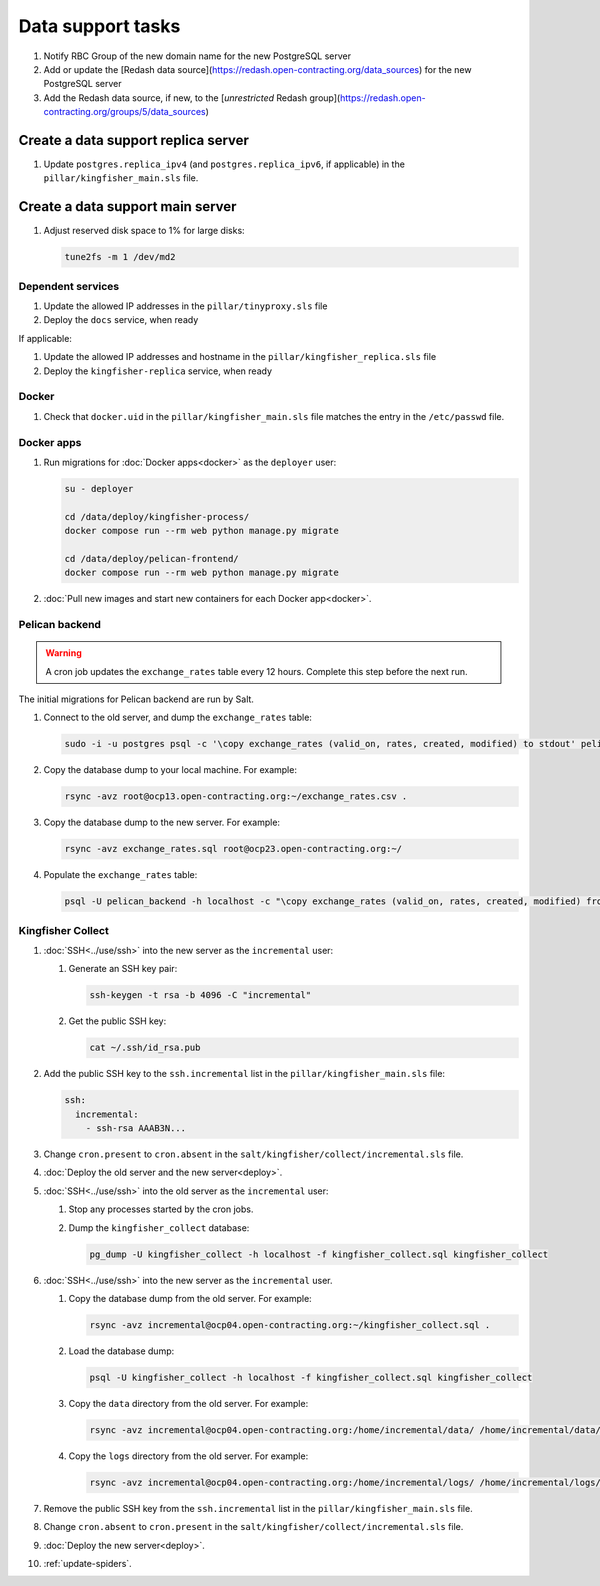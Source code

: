 Data support tasks
==================

#. Notify RBC Group of the new domain name for the new PostgreSQL server
#. Add or update the [Redash data source](https://redash.open-contracting.org/data_sources) for the new PostgreSQL server
#. Add the Redash data source, if new, to the [`unrestricted` Redash group](https://redash.open-contracting.org/groups/5/data_sources)

Create a data support replica server
------------------------------------

#. Update ``postgres.replica_ipv4`` (and ``postgres.replica_ipv6``, if applicable) in the ``pillar/kingfisher_main.sls`` file.

Create a data support main server
---------------------------------

#. Adjust reserved disk space to 1% for large disks:

   .. code-block:: bash

      tune2fs -m 1 /dev/md2

Dependent services
~~~~~~~~~~~~~~~~~~

#. Update the allowed IP addresses in the ``pillar/tinyproxy.sls`` file
#. Deploy the ``docs`` service, when ready

If applicable:

#. Update the allowed IP addresses and hostname in the ``pillar/kingfisher_replica.sls`` file
#. Deploy the ``kingfisher-replica`` service, when ready

Docker
~~~~~~

#. Check that ``docker.uid`` in the ``pillar/kingfisher_main.sls`` file matches the entry in the ``/etc/passwd`` file.

Docker apps
~~~~~~~~~~~

#. Run migrations for :doc:`Docker apps<docker>` as the ``deployer`` user:

   .. code-block:: bash

      su - deployer

      cd /data/deploy/kingfisher-process/
      docker compose run --rm web python manage.py migrate

      cd /data/deploy/pelican-frontend/
      docker compose run --rm web python manage.py migrate

#. :doc:`Pull new images and start new containers for each Docker app<docker>`.

Pelican backend
~~~~~~~~~~~~~~~

.. warning::

   A cron job updates the ``exchange_rates`` table every 12 hours. Complete this step before the next run.

The initial migrations for Pelican backend are run by Salt.

#. Connect to the old server, and dump the ``exchange_rates`` table:

   .. code-block:: bash

      sudo -i -u postgres psql -c '\copy exchange_rates (valid_on, rates, created, modified) to stdout' pelican_backend > exchange_rates.csv

#. Copy the database dump to your local machine. For example:

   .. code-block:: bash

      rsync -avz root@ocp13.open-contracting.org:~/exchange_rates.csv .

#. Copy the database dump to the new server. For example:

   .. code-block:: bash

      rsync -avz exchange_rates.sql root@ocp23.open-contracting.org:~/

#. Populate the ``exchange_rates`` table:

   .. code-block:: bash

      psql -U pelican_backend -h localhost -c "\copy exchange_rates (valid_on, rates, created, modified) from 'exchange_rates.csv';" pelican_backend

Kingfisher Collect
~~~~~~~~~~~~~~~~~~

#. :doc:`SSH<../use/ssh>` into the new server as the ``incremental`` user:

   #. Generate an SSH key pair:

      .. code-block:: bash

         ssh-keygen -t rsa -b 4096 -C "incremental"

   #. Get the public SSH key:

      .. code-block:: bash

         cat ~/.ssh/id_rsa.pub

#. Add the public SSH key to the ``ssh.incremental`` list in the ``pillar/kingfisher_main.sls`` file:

   .. code-block:: yaml

      ssh:
        incremental:
          - ssh-rsa AAAB3N...

#. Change ``cron.present`` to ``cron.absent`` in the ``salt/kingfisher/collect/incremental.sls`` file.
#. :doc:`Deploy the old server and the new server<deploy>`.
#. :doc:`SSH<../use/ssh>` into the old server as the ``incremental`` user:

   #. Stop any processes started by the cron jobs.
   #. Dump the ``kingfisher_collect`` database:

      .. code-block:: bash

         pg_dump -U kingfisher_collect -h localhost -f kingfisher_collect.sql kingfisher_collect

#. :doc:`SSH<../use/ssh>` into the new server as the ``incremental`` user.

   #. Copy the database dump from the old server. For example:

      .. code-block:: bash

         rsync -avz incremental@ocp04.open-contracting.org:~/kingfisher_collect.sql .

   #. Load the database dump:

      .. code-block:: bash

         psql -U kingfisher_collect -h localhost -f kingfisher_collect.sql kingfisher_collect

   #. Copy the ``data`` directory from the old server. For example:

      .. code-block:: bash

         rsync -avz incremental@ocp04.open-contracting.org:/home/incremental/data/ /home/incremental/data/

   #. Copy the ``logs`` directory from the old server. For example:

      .. code-block:: bash

         rsync -avz incremental@ocp04.open-contracting.org:/home/incremental/logs/ /home/incremental/logs/

#. Remove the public SSH key from the ``ssh.incremental`` list in the ``pillar/kingfisher_main.sls`` file.
#. Change ``cron.absent`` to ``cron.present`` in the ``salt/kingfisher/collect/incremental.sls`` file.
#. :doc:`Deploy the new server<deploy>`.
#. :ref:`update-spiders`.
